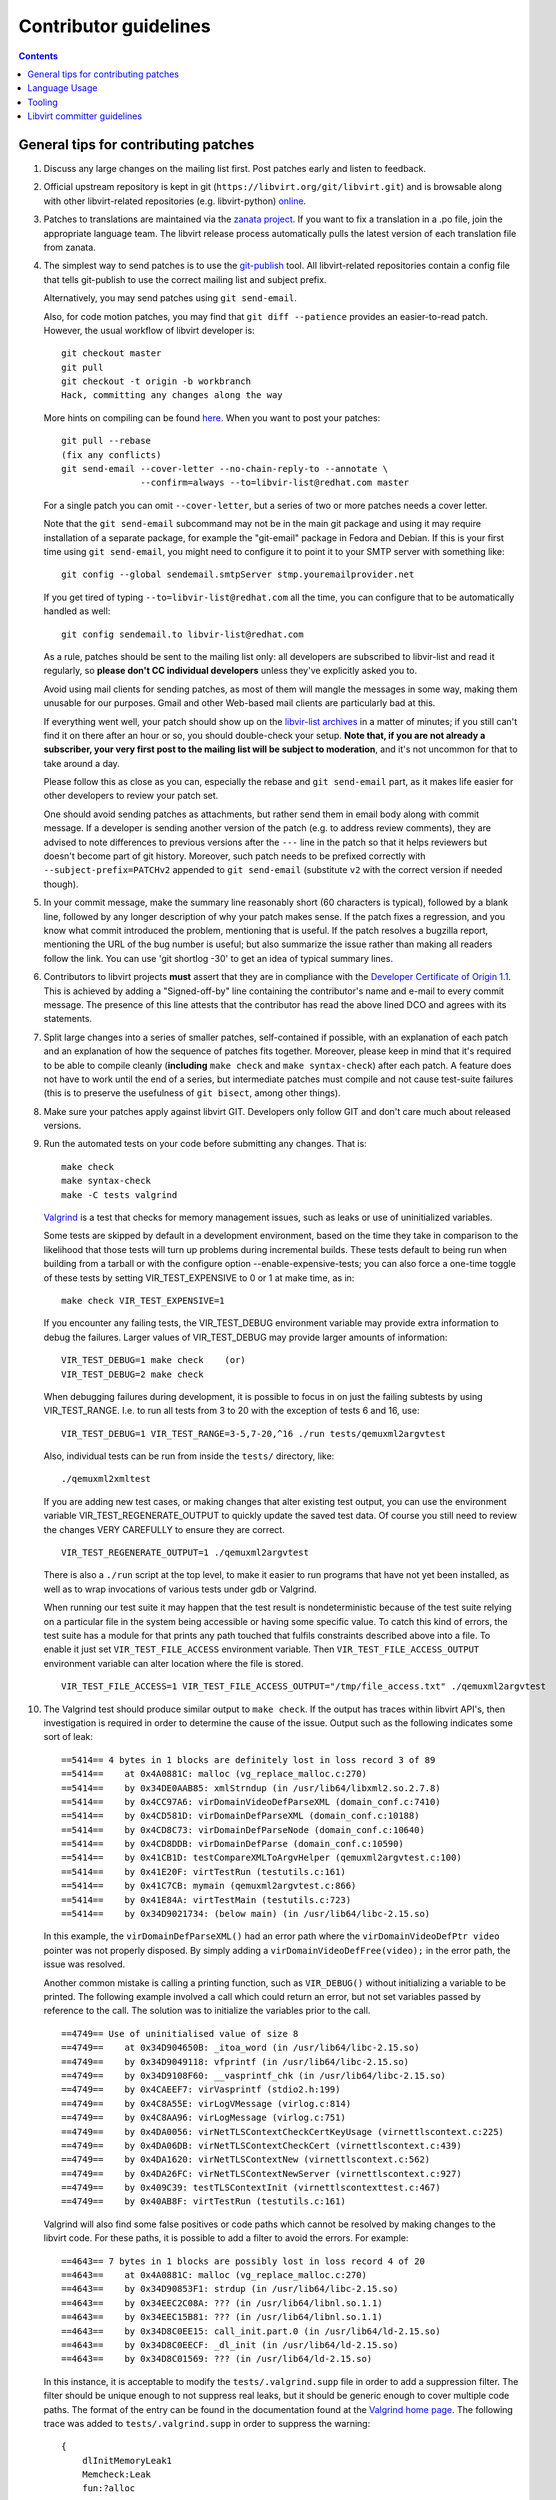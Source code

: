 ======================
Contributor guidelines
======================

.. contents::

General tips for contributing patches
=====================================

#. Discuss any large changes on the mailing list first. Post
   patches early and listen to feedback.

#. Official upstream repository is kept in git
   (``https://libvirt.org/git/libvirt.git``) and is browsable
   along with other libvirt-related repositories (e.g.
   libvirt-python) `online <https://libvirt.org/git/>`__.

#. Patches to translations are maintained via the `zanata
   project <https://fedora.zanata.org/>`__. If you want to fix a
   translation in a .po file, join the appropriate language team.
   The libvirt release process automatically pulls the latest
   version of each translation file from zanata.

#. The simplest way to send patches is to use the
   `git-publish <https://github.com/stefanha/git-publish>`__
   tool. All libvirt-related repositories contain a config file
   that tells git-publish to use the correct mailing list and
   subject prefix.

   Alternatively, you may send patches using ``git send-email``.

   Also, for code motion patches, you may find that
   ``git diff --patience`` provides an easier-to-read
   patch. However, the usual workflow of libvirt developer is:

   ::

     git checkout master
     git pull
     git checkout -t origin -b workbranch
     Hack, committing any changes along the way

   More hints on compiling can be found `here <compiling.html>`__.
   When you want to post your patches:

   ::

     git pull --rebase
     (fix any conflicts)
     git send-email --cover-letter --no-chain-reply-to --annotate \
                    --confirm=always --to=libvir-list@redhat.com master

   For a single patch you can omit ``--cover-letter``, but a
   series of two or more patches needs a cover letter.

   Note that the ``git send-email`` subcommand may not be in the
   main git package and using it may require installation of a
   separate package, for example the "git-email" package in Fedora
   and Debian. If this is your first time using
   ``git send-email``, you might need to configure it to point it
   to your SMTP server with something like:

   ::

     git config --global sendemail.smtpServer stmp.youremailprovider.net

   If you get tired of typing ``--to=libvir-list@redhat.com`` all
   the time, you can configure that to be automatically handled as
   well:

   ::

     git config sendemail.to libvir-list@redhat.com

   As a rule, patches should be sent to the mailing list only: all
   developers are subscribed to libvir-list and read it regularly,
   so **please don't CC individual developers** unless they've
   explicitly asked you to.

   Avoid using mail clients for sending patches, as most of them
   will mangle the messages in some way, making them unusable for
   our purposes. Gmail and other Web-based mail clients are
   particularly bad at this.

   If everything went well, your patch should show up on the
   `libvir-list
   archives <https://www.redhat.com/archives/libvir-list/>`__ in a
   matter of minutes; if you still can't find it on there after an
   hour or so, you should double-check your setup. **Note that, if
   you are not already a subscriber, your very first post to the
   mailing list will be subject to moderation**, and it's not
   uncommon for that to take around a day.

   Please follow this as close as you can, especially the rebase
   and ``git send-email`` part, as it makes life easier for other
   developers to review your patch set.

   One should avoid sending patches as attachments, but rather
   send them in email body along with commit message. If a
   developer is sending another version of the patch (e.g. to
   address review comments), they are advised to note differences
   to previous versions after the ``---`` line in the patch so
   that it helps reviewers but doesn't become part of git history.
   Moreover, such patch needs to be prefixed correctly with
   ``--subject-prefix=PATCHv2`` appended to
   ``git send-email`` (substitute ``v2`` with the
   correct version if needed though).

#. In your commit message, make the summary line reasonably short
   (60 characters is typical), followed by a blank line, followed
   by any longer description of why your patch makes sense. If the
   patch fixes a regression, and you know what commit introduced
   the problem, mentioning that is useful. If the patch resolves a
   bugzilla report, mentioning the URL of the bug number is
   useful; but also summarize the issue rather than making all
   readers follow the link. You can use 'git shortlog -30' to get
   an idea of typical summary lines.

#. Contributors to libvirt projects **must** assert that they are
   in compliance with the `Developer Certificate of Origin
   1.1 <https://developercertificate.org/>`__. This is achieved by
   adding a "Signed-off-by" line containing the contributor's name
   and e-mail to every commit message. The presence of this line
   attests that the contributor has read the above lined DCO and
   agrees with its statements.

#. Split large changes into a series of smaller patches,
   self-contained if possible, with an explanation of each patch
   and an explanation of how the sequence of patches fits
   together. Moreover, please keep in mind that it's required to
   be able to compile cleanly (**including**
   ``make check`` and ``make syntax-check``) after each
   patch. A feature does not have to work until the end of a
   series, but intermediate patches must compile and not cause
   test-suite failures (this is to preserve the usefulness of
   ``git bisect``, among other things).

#. Make sure your patches apply against libvirt GIT. Developers
   only follow GIT and don't care much about released versions.

#. Run the automated tests on your code before submitting any
   changes. That is:

   ::

     make check
     make syntax-check
     make -C tests valgrind

   `Valgrind <http://valgrind.org/>`__ is a test that checks for
   memory management issues, such as leaks or use of uninitialized
   variables.

   Some tests are skipped by default in a development environment,
   based on the time they take in comparison to the likelihood
   that those tests will turn up problems during incremental
   builds. These tests default to being run when building from a
   tarball or with the configure option --enable-expensive-tests;
   you can also force a one-time toggle of these tests by setting
   VIR_TEST_EXPENSIVE to 0 or 1 at make time, as in:

   ::

     make check VIR_TEST_EXPENSIVE=1

   If you encounter any failing tests, the VIR_TEST_DEBUG
   environment variable may provide extra information to debug the
   failures. Larger values of VIR_TEST_DEBUG may provide larger
   amounts of information:

   ::

     VIR_TEST_DEBUG=1 make check    (or)
     VIR_TEST_DEBUG=2 make check

   When debugging failures during development, it is possible to
   focus in on just the failing subtests by using VIR_TEST_RANGE.
   I.e. to run all tests from 3 to 20 with the exception of tests
   6 and 16, use:

   ::

     VIR_TEST_DEBUG=1 VIR_TEST_RANGE=3-5,7-20,^16 ./run tests/qemuxml2argvtest

   Also, individual tests can be run from inside the ``tests/``
   directory, like:

   ::

     ./qemuxml2xmltest

   If you are adding new test cases, or making changes that alter
   existing test output, you can use the environment variable
   VIR_TEST_REGENERATE_OUTPUT to quickly update the saved test
   data. Of course you still need to review the changes VERY
   CAREFULLY to ensure they are correct.

   ::

     VIR_TEST_REGENERATE_OUTPUT=1 ./qemuxml2argvtest

   There is also a ``./run`` script at the top level, to make it
   easier to run programs that have not yet been installed, as
   well as to wrap invocations of various tests under gdb or
   Valgrind.

   When running our test suite it may happen that the test result
   is nondeterministic because of the test suite relying on a
   particular file in the system being accessible or having some
   specific value. To catch this kind of errors, the test suite
   has a module for that prints any path touched that fulfils
   constraints described above into a file. To enable it just set
   ``VIR_TEST_FILE_ACCESS`` environment variable. Then
   ``VIR_TEST_FILE_ACCESS_OUTPUT`` environment variable can alter
   location where the file is stored.

   ::

     VIR_TEST_FILE_ACCESS=1 VIR_TEST_FILE_ACCESS_OUTPUT="/tmp/file_access.txt" ./qemuxml2argvtest

#. The Valgrind test should produce similar output to
   ``make check``. If the output has traces within libvirt API's,
   then investigation is required in order to determine the cause
   of the issue. Output such as the following indicates some sort
   of leak:

   ::

     ==5414== 4 bytes in 1 blocks are definitely lost in loss record 3 of 89
     ==5414==    at 0x4A0881C: malloc (vg_replace_malloc.c:270)
     ==5414==    by 0x34DE0AAB85: xmlStrndup (in /usr/lib64/libxml2.so.2.7.8)
     ==5414==    by 0x4CC97A6: virDomainVideoDefParseXML (domain_conf.c:7410)
     ==5414==    by 0x4CD581D: virDomainDefParseXML (domain_conf.c:10188)
     ==5414==    by 0x4CD8C73: virDomainDefParseNode (domain_conf.c:10640)
     ==5414==    by 0x4CD8DDB: virDomainDefParse (domain_conf.c:10590)
     ==5414==    by 0x41CB1D: testCompareXMLToArgvHelper (qemuxml2argvtest.c:100)
     ==5414==    by 0x41E20F: virtTestRun (testutils.c:161)
     ==5414==    by 0x41C7CB: mymain (qemuxml2argvtest.c:866)
     ==5414==    by 0x41E84A: virtTestMain (testutils.c:723)
     ==5414==    by 0x34D9021734: (below main) (in /usr/lib64/libc-2.15.so)

   In this example, the ``virDomainDefParseXML()`` had an error
   path where the ``virDomainVideoDefPtr video`` pointer was not
   properly disposed. By simply adding a
   ``virDomainVideoDefFree(video);`` in the error path, the issue
   was resolved.

   Another common mistake is calling a printing function, such as
   ``VIR_DEBUG()`` without initializing a variable to be printed.
   The following example involved a call which could return an
   error, but not set variables passed by reference to the call.
   The solution was to initialize the variables prior to the call.

   ::

     ==4749== Use of uninitialised value of size 8
     ==4749==    at 0x34D904650B: _itoa_word (in /usr/lib64/libc-2.15.so)
     ==4749==    by 0x34D9049118: vfprintf (in /usr/lib64/libc-2.15.so)
     ==4749==    by 0x34D9108F60: __vasprintf_chk (in /usr/lib64/libc-2.15.so)
     ==4749==    by 0x4CAEEF7: virVasprintf (stdio2.h:199)
     ==4749==    by 0x4C8A55E: virLogVMessage (virlog.c:814)
     ==4749==    by 0x4C8AA96: virLogMessage (virlog.c:751)
     ==4749==    by 0x4DA0056: virNetTLSContextCheckCertKeyUsage (virnettlscontext.c:225)
     ==4749==    by 0x4DA06DB: virNetTLSContextCheckCert (virnettlscontext.c:439)
     ==4749==    by 0x4DA1620: virNetTLSContextNew (virnettlscontext.c:562)
     ==4749==    by 0x4DA26FC: virNetTLSContextNewServer (virnettlscontext.c:927)
     ==4749==    by 0x409C39: testTLSContextInit (virnettlscontexttest.c:467)
     ==4749==    by 0x40AB8F: virtTestRun (testutils.c:161)

   Valgrind will also find some false positives or code paths
   which cannot be resolved by making changes to the libvirt code.
   For these paths, it is possible to add a filter to avoid the
   errors. For example:

   ::

     ==4643== 7 bytes in 1 blocks are possibly lost in loss record 4 of 20
     ==4643==    at 0x4A0881C: malloc (vg_replace_malloc.c:270)
     ==4643==    by 0x34D90853F1: strdup (in /usr/lib64/libc-2.15.so)
     ==4643==    by 0x34EEC2C08A: ??? (in /usr/lib64/libnl.so.1.1)
     ==4643==    by 0x34EEC15B81: ??? (in /usr/lib64/libnl.so.1.1)
     ==4643==    by 0x34D8C0EE15: call_init.part.0 (in /usr/lib64/ld-2.15.so)
     ==4643==    by 0x34D8C0EECF: _dl_init (in /usr/lib64/ld-2.15.so)
     ==4643==    by 0x34D8C01569: ??? (in /usr/lib64/ld-2.15.so)

   In this instance, it is acceptable to modify the
   ``tests/.valgrind.supp`` file in order to add a suppression
   filter. The filter should be unique enough to not suppress real
   leaks, but it should be generic enough to cover multiple code
   paths. The format of the entry can be found in the
   documentation found at the `Valgrind home
   page <http://valgrind.org/>`__. The following trace was added
   to ``tests/.valgrind.supp`` in order to suppress the warning:

   ::

     {
         dlInitMemoryLeak1
         Memcheck:Leak
         fun:?alloc
         ...
         fun:call_init.part.0
         fun:_dl_init
         ...
         obj:*/lib*/ld-2.*so*
     }

#. Update tests and/or documentation, particularly if you are
   adding a new feature or changing the output of a program.

#. Don't forget to update the `release notes <news.html>`__ by
   changing ``docs/news.xml`` if your changes are significant. All
   user-visible changes, such as adding new XML elements or fixing
   all but the most obscure bugs, must be (briefly) described in a
   release notes entry; changes that are only relevant to other
   libvirt developers, such as code refactoring, don't belong in
   the release notes. Note that ``docs/news.xml`` should be
   updated in its own commit not to get in the way of backports.

There is more on this subject, including lots of links to
background reading on the subject, on `Richard Jones' guide to
working with open source
projects <http://people.redhat.com/rjones/how-to-supply-code-to-open-source-projects/>`__.

Language Usage
==============

The libvirt repository makes use of a large number of programming
languages. It is anticipated that in the future libvirt will adopt
use of other new languages. To reduce the overall burden on
developers, there is thus a general desire to phase out usage of
some of the existing languages.

The preferred languages at this time are:

-  C - for the main libvirt codebase. Dialect supported by
   GCC/CLang only.
-  Python - for supporting build scripts / tools. Code must run
   with both version 2.7 and 3.x at this time.

Languages that should not be used for any new contributions:

-  Perl - build scripts must be written in Python instead.
-  Shell - build scripts must be written in Python instead.

Tooling
=======

libvirt includes support for some useful development tools right
in its source repository, meaning users will be able to take
advantage of them without little or no configuration. Examples
include:

-  `color_coded <https://github.com/jeaye/color_coded>`__, a vim
   plugin for libclang-powered semantic syntax highlighting;
-  `YouCompleteMe <http://valloric.github.io/YouCompleteMe/>`__, a
   vim plugin for libclang-powered semantic code completion.

Libvirt committer guidelines
============================

The AUTHORS files indicates the list of people with commit access
right who can actually merge the patches.

The general rule for committing a patch is to make sure it has
been reviewed properly in the mailing-list first, usually if a
couple of people gave an ACK or +1 to a patch and nobody raised an
objection on the list it should be good to go. If the patch
touches a part of the code where you're not the main maintainer,
or where you do not have a very clear idea of how things work,
it's better to wait for a more authoritative feedback though.
Before committing, please also rebuild locally, run 'make check
syntax-check', and make sure you don't raise errors.

An exception to 'review and approval on the list first' is fixing
failures to build:

-  if a recently committed patch breaks compilation on a platform
   or for a given driver, then it's fine to commit a minimal fix
   directly without getting the review feedback first
-  if make check or make syntax-check breaks, if there is an
   obvious fix, it's fine to commit immediately. The patch should
   still be sent to the list (or tell what the fix was if
   trivial), and 'make check syntax-check' should pass too, before
   committing anything
-  fixes for documentation and code comments can be managed in the
   same way, but still make sure they get reviewed if non-trivial.
-  (ir)regular pulls from other repositories or automated updates,
   such as the keycodemap submodule updates, pulling in new
   translations or updating the container images for the CI system

